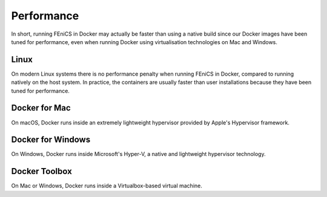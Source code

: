 .. Performance inside containers

Performance
===========

In short, running FEniCS in Docker may actually be faster than using a native
build since our Docker images have been tuned for performance, even when
running Docker using virtualisation technologies on Mac and Windows.

Linux
-----

On modern Linux systems there is no performance penalty when running
FEniCS in Docker, compared to running natively on the host system.  In
practice, the containers are usually faster than user installations
because they have been tuned for performance.

Docker for Mac
---------------

On macOS, Docker runs inside an extremely lightweight hypervisor provided by
Apple's Hypervisor framework. 

Docker for Windows
------------------

On Windows, Docker runs inside Microsoft's Hyper-V, a native and lightweight
hypervisor technology. 

Docker Toolbox
--------------

On Mac or Windows, Docker runs inside a Virtualbox-based virtual machine.
